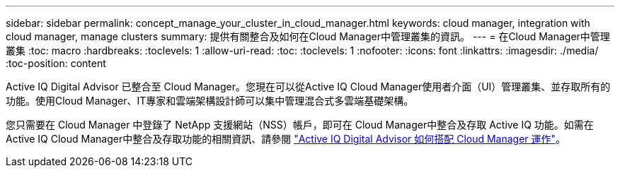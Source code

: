 ---
sidebar: sidebar 
permalink: concept_manage_your_cluster_in_cloud_manager.html 
keywords: cloud manager, integration with cloud manager, manage clusters 
summary: 提供有關整合及如何在Cloud Manager中管理叢集的資訊。 
---
= 在Cloud Manager中管理叢集
:toc: macro
:hardbreaks:
:toclevels: 1
:allow-uri-read: 
:toc: 
:toclevels: 1
:nofooter: 
:icons: font
:linkattrs: 
:imagesdir: ./media/
:toc-position: content


[role="lead"]
Active IQ Digital Advisor 已整合至 Cloud Manager。您現在可以從Active IQ Cloud Manager使用者介面（UI）管理叢集、並存取所有的功能。使用Cloud Manager、IT專家和雲端架構設計師可以集中管理混合式多雲端基礎架構。

您只需要在 Cloud Manager 中登錄了 NetApp 支援網站（NSS）帳戶，即可在 Cloud Manager中整合及存取 Active IQ 功能。如需在Active IQ Cloud Manager中整合及存取功能的相關資訊、請參閱 link:https://docs.netapp.com/us-en/occm/concept-aiq-digital-advisor.html#how-active-iq-digital-advisor-works-with-cloud-manager["Active IQ Digital Advisor 如何搭配 Cloud Manager 運作"]。

